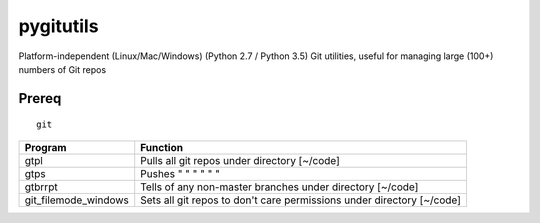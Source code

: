 ==========
pygitutils
==========

Platform-independent (Linux/Mac/Windows) (Python 2.7 / Python 3.5) Git utilities, useful for managing large (100+) numbers of Git repos

Prereq
======
::

   git


====================    ========
Program                 Function
====================    ========
gtpl                    Pulls all git repos under directory  [~/code]
gtps                    Pushes  "     "     "     "     "          "
gtbrrpt                 Tells of any non-master branches under directory [~/code]
git_filemode_windows    Sets all git repos to don't care permissions under directory  [~/code]
====================    ========
